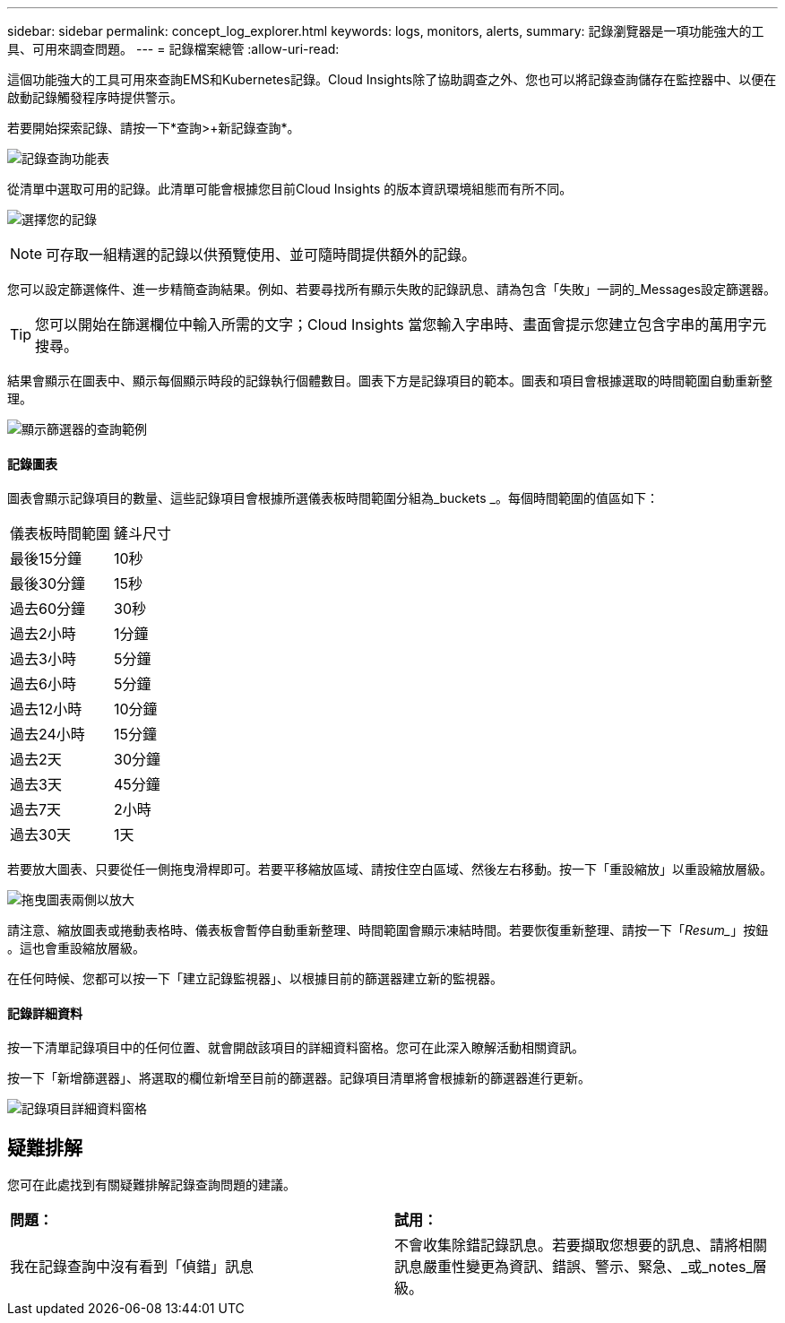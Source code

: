 ---
sidebar: sidebar 
permalink: concept_log_explorer.html 
keywords: logs, monitors, alerts, 
summary: 記錄瀏覽器是一項功能強大的工具、可用來調查問題。 
---
= 記錄檔案總管
:allow-uri-read: 


[role="lead"]
這個功能強大的工具可用來查詢EMS和Kubernetes記錄。Cloud Insights除了協助調查之外、您也可以將記錄查詢儲存在監控器中、以便在啟動記錄觸發程序時提供警示。

若要開始探索記錄、請按一下*查詢>+新記錄查詢*。

image:LogExplorerMenu.png["記錄查詢功能表"]

從清單中選取可用的記錄。此清單可能會根據您目前Cloud Insights 的版本資訊環境組態而有所不同。

image:LogExplorer_ChooseLog.png["選擇您的記錄"]


NOTE: 可存取一組精選的記錄以供預覽使用、並可隨時間提供額外的記錄。

您可以設定篩選條件、進一步精簡查詢結果。例如、若要尋找所有顯示失敗的記錄訊息、請為包含「失敗」一詞的_Messages設定篩選器。


TIP: 您可以開始在篩選欄位中輸入所需的文字；Cloud Insights 當您輸入字串時、畫面會提示您建立包含字串的萬用字元搜尋。

結果會顯示在圖表中、顯示每個顯示時段的記錄執行個體數目。圖表下方是記錄項目的範本。圖表和項目會根據選取的時間範圍自動重新整理。

image:LogExplorer_QueryForFailed.png["顯示篩選器的查詢範例"]



==== 記錄圖表

圖表會顯示記錄項目的數量、這些記錄項目會根據所選儀表板時間範圍分組為_buckets _。每個時間範圍的值區如下：

|===


| 儀表板時間範圍 | 鏟斗尺寸 


| 最後15分鐘 | 10秒 


| 最後30分鐘 | 15秒 


| 過去60分鐘 | 30秒 


| 過去2小時 | 1分鐘 


| 過去3小時 | 5分鐘 


| 過去6小時 | 5分鐘 


| 過去12小時 | 10分鐘 


| 過去24小時 | 15分鐘 


| 過去2天 | 30分鐘 


| 過去3天 | 45分鐘 


| 過去7天 | 2小時 


| 過去30天 | 1天 
|===
若要放大圖表、只要從任一側拖曳滑桿即可。若要平移縮放區域、請按住空白區域、然後左右移動。按一下「重設縮放」以重設縮放層級。

image:LogExplorer_Zoom_2.png["拖曳圖表兩側以放大"]

請注意、縮放圖表或捲動表格時、儀表板會暫停自動重新整理、時間範圍會顯示凍結時間。若要恢復重新整理、請按一下「_Resum__」按鈕 image:ResumeButton.png[""]。這也會重設縮放層級。

在任何時候、您都可以按一下「建立記錄監視器」、以根據目前的篩選器建立新的監視器。



==== 記錄詳細資料

按一下清單記錄項目中的任何位置、就會開啟該項目的詳細資料窗格。您可在此深入瞭解活動相關資訊。

按一下「新增篩選器」、將選取的欄位新增至目前的篩選器。記錄項目清單將會根據新的篩選器進行更新。

image:LogExplorer_DetailPane.png["記錄項目詳細資料窗格"]



== 疑難排解

您可在此處找到有關疑難排解記錄查詢問題的建議。

|===


| *問題：* | *試用：* 


| 我在記錄查詢中沒有看到「偵錯」訊息 | 不會收集除錯記錄訊息。若要擷取您想要的訊息、請將相關訊息嚴重性變更為資訊、錯誤、警示、緊急、_或_notes_層級。 
|===